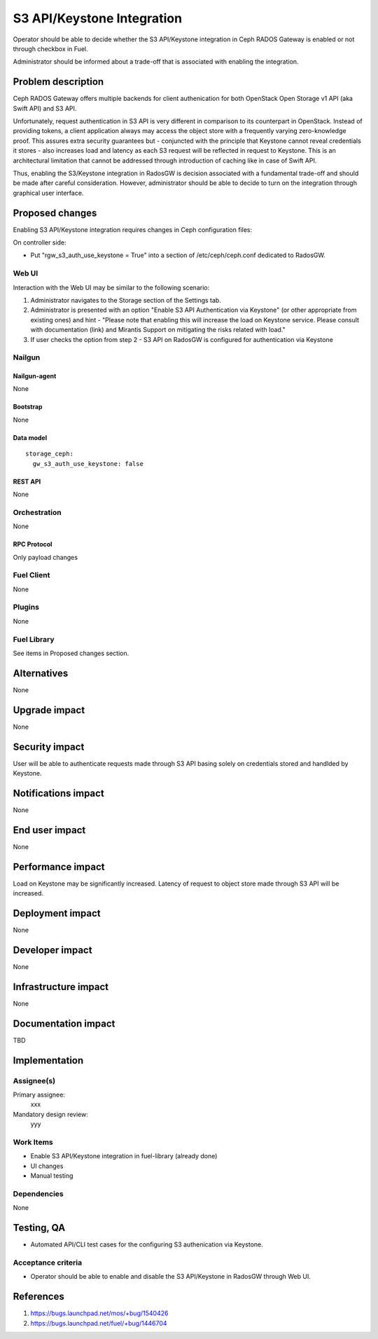 ..
 This work is licensed under a Creative Commons Attribution 3.0 Unported
 License.

 http://creativecommons.org/licenses/by/3.0/legalcode

===========================
S3 API/Keystone Integration
===========================

Operator should be able to decide whether the S3 API/Keystone integration
in Ceph RADOS Gateway is enabled or not through checkbox in Fuel.

Administrator should be informed about a trade-off that is associated with
enabling the integration.

--------------------
Problem description
--------------------

Ceph RADOS Gateway offers multiple backends for client authenication for both
OpenStack Open Storage v1 API (aka Swift API) and S3 API.

Unfortunately, request authentication in S3 API is very different in comparison
to its counterpart in OpenStack. Instead of providing tokens, a client
application always may access the object store with a frequently varying
zero-knowledge proof. This assures extra security guarantees but - conjuncted
with the principle that Keystone cannot reveal credentials it stores - also
increases load and latency as each S3 request will be reflected in request to
Keystone. This is an architectural limitation that cannot be addressed through
introduction of caching like in case of Swift API.

Thus, enabling the S3/Keystone integration in RadosGW is decision associated
with a fundamental trade-off and should be made after careful consideration.
However, administrator should be able to decide to turn on the integration
through graphical user interface.

----------------
Proposed changes
----------------

Enabling S3 API/Keystone integration requires changes in Ceph configuration
files:

On controller side:

* Put "rgw_s3_auth_use_keystone = True" into a section of /etc/ceph/ceph.conf
  dedicated to RadosGW.

Web UI
======

Interaction with the Web UI may be similar to the following scenario:

1. Administrator navigates to the Storage section of the Settings tab.
2. Administrator is presented with an option "Enable S3 API Authentication via
   Keystone" (or other appropriate from existing ones) and hint - "Please note
   that enabling this will increase the load on Keystone service. Please
   consult with documentation (link) and Mirantis Support on mitigating the
   risks related with load."
3. If user checks the option from step 2 - S3 API on RadosGW is configured for
   authentication via Keystone

Nailgun
=======

Nailgun-agent
-------------

None

Bootstrap
---------

None

Data model
----------

::

  storage_ceph:
    gw_s3_auth_use_keystone: false

REST API
--------

None

Orchestration
=============

None

RPC Protocol
------------

Only payload changes

Fuel Client
===========

None

Plugins
=======

None

Fuel Library
============

See items in Proposed changes section.

------------
Alternatives
------------

None

--------------
Upgrade impact
--------------

None

---------------
Security impact
---------------

User will be able to authenticate requests made through S3 API basing solely
on credentials stored and handlded by Keystone.

--------------------
Notifications impact
--------------------

None

---------------
End user impact
---------------

None

------------------
Performance impact
------------------

Load on Keystone may be significantly increased. Latency of request to object
store made through S3 API will be increased.

-----------------
Deployment impact
-----------------

None

----------------
Developer impact
----------------

None

---------------------
Infrastructure impact
---------------------

None

--------------------
Documentation impact
--------------------

TBD

--------------
Implementation
--------------

Assignee(s)
===========

Primary assignee:
  xxx

Mandatory design review:
  yyy

Work Items
==========

* Enable S3 API/Keystone integration in fuel-library (already done)
* UI changes
* Manual testing

Dependencies
============

None

------------
Testing, QA
------------

* Automated API/CLI test cases for the configuring S3 authenication via
  Keystone.

Acceptance criteria
===================

* Operator should be able to enable and disable the S3 API/Keystone in RadosGW
  through Web UI.

----------
References
----------

1. https://bugs.launchpad.net/mos/+bug/1540426

2. https://bugs.launchpad.net/fuel/+bug/1446704
